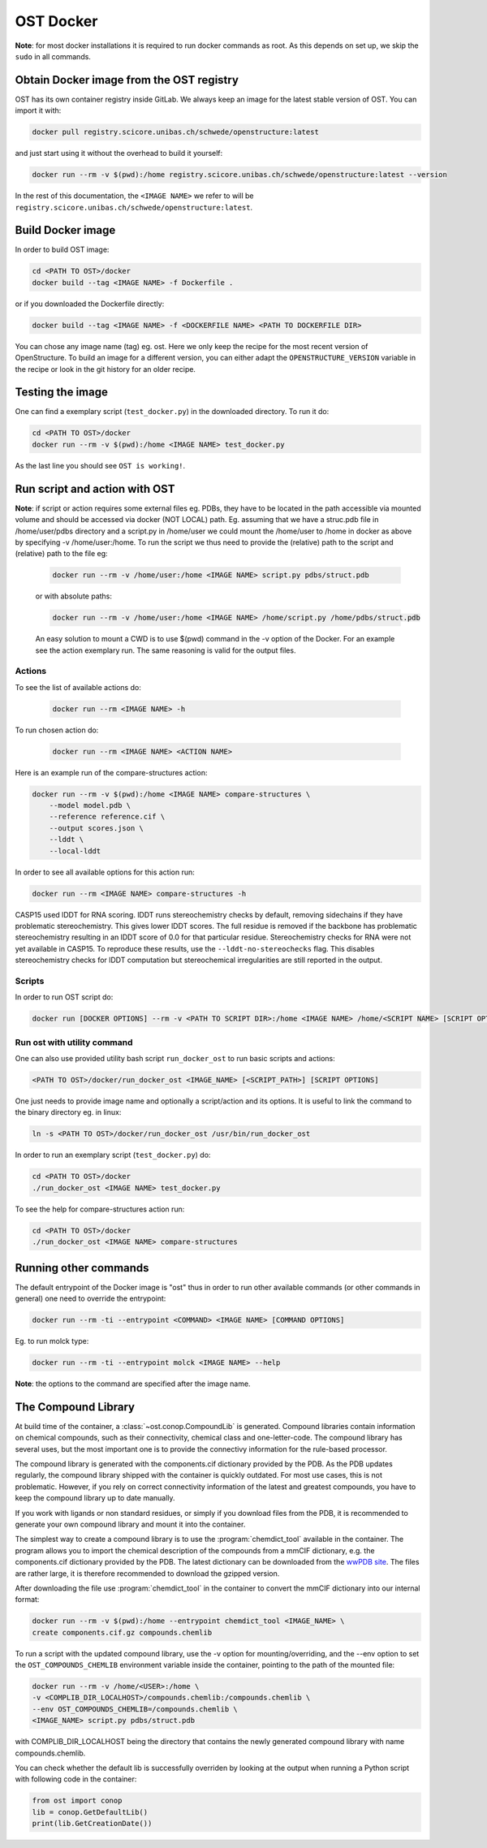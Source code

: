 OST Docker
==========

**Note**: 
for most docker installations it is required to run docker commands as root. As
this depends on set up, we skip the ``sudo`` in all commands.

Obtain Docker image from the OST registry
-----------------------------------------

OST has its own container registry inside GitLab. We always keep an
image for the latest stable version of OST. You can import it with:

.. code-block:: bash

  docker pull registry.scicore.unibas.ch/schwede/openstructure:latest

and just start using it without the overhead to build it yourself:

.. code-block:: bash

  docker run --rm -v $(pwd):/home registry.scicore.unibas.ch/schwede/openstructure:latest --version

In the rest of this documentation, the ``<IMAGE NAME>`` we refer to will be
``registry.scicore.unibas.ch/schwede/openstructure:latest``.

Build Docker image
------------------

In order to build OST image:

.. code-block:: bash

  cd <PATH TO OST>/docker
  docker build --tag <IMAGE NAME> -f Dockerfile .

or if you downloaded the Dockerfile directly:

.. code-block:: bash

  docker build --tag <IMAGE NAME> -f <DOCKERFILE NAME> <PATH TO DOCKERFILE DIR>

You can chose any image name (tag) eg. ost.
Here we only keep the recipe for the most recent version of OpenStructure. To
build an image for a different version, you can either adapt the
``OPENSTRUCTURE_VERSION`` variable in the recipe or look in the git history for
an older recipe.

Testing the image
-----------------

One can find a exemplary script (``test_docker.py``) in the downloaded directory.
To run it do:

.. code-block::

  cd <PATH TO OST>/docker
  docker run --rm -v $(pwd):/home <IMAGE NAME> test_docker.py

As the last line you should see ``OST is working!``.

Run script and action with OST
------------------------------

**Note**: 
if script or action requires some external files eg. PDBs, they have to be located in the
path accessible via mounted volume and should be accessed via docker (NOT LOCAL)
path. Eg. assuming that we have a struc.pdb file in /home/user/pdbs directory and
a script.py in /home/user we could mount the /home/user to /home in docker as
above by specifying -v /home/user:/home. To run the script we thus need to
provide the (relative) path to the script and (relative) path to the file eg:

  .. code-block:: bash

    docker run --rm -v /home/user:/home <IMAGE NAME> script.py pdbs/struct.pdb

  or with absolute paths:

  .. code-block:: bash

    docker run --rm -v /home/user:/home <IMAGE NAME> /home/script.py /home/pdbs/struct.pdb
  
  An easy solution to mount a CWD is to use $(pwd) command in the -v option
  of the Docker. For an example see the action exemplary run.
  The same reasoning is valid for the output files.

Actions
#######

To see the list of available actions do:

  .. code-block::

    docker run --rm <IMAGE NAME> -h

To run chosen action do:

  .. code-block::

    docker run --rm <IMAGE NAME> <ACTION NAME>

 
Here is an example run of the compare-structures action:

.. code-block::

  docker run --rm -v $(pwd):/home <IMAGE NAME> compare-structures \
      --model model.pdb \
      --reference reference.cif \
      --output scores.json \
      --lddt \
      --local-lddt

In order to see all available options for this action run:

.. code-block::

  docker run --rm <IMAGE NAME> compare-structures -h

CASP15 used lDDT for RNA scoring. lDDT runs stereochemistry checks by default,
removing sidechains if they have problematic stereochemistry. This gives lower
lDDT scores. The full residue is removed if the backbone has problematic
stereochemistry resulting in an lDDT score of 0.0 for that particular residue.
Stereochemistry checks for RNA were not yet available in CASP15. To reproduce
these results, use the ``--lddt-no-stereochecks`` flag. This disables
stereochemistry checks for lDDT computation but stereochemical irregularities
are still reported in the output.

Scripts
#######

In order to run OST script do:

.. code-block:: bash

  docker run [DOCKER OPTIONS] --rm -v <PATH TO SCRIPT DIR>:/home <IMAGE NAME> /home/<SCRIPT NAME> [SCRIPT OPTIONS]

Run ost with utility command
###############################

One can also use provided utility bash script ``run_docker_ost`` to run basic
scripts and actions:

.. code-block:: bash

  <PATH TO OST>/docker/run_docker_ost <IMAGE_NAME> [<SCRIPT_PATH>] [SCRIPT OPTIONS]

One just needs to provide image name and optionally a script/action and its
options. It is useful to link the command to the binary directory eg. in linux:

.. code-block:: bash

  ln -s <PATH TO OST>/docker/run_docker_ost /usr/bin/run_docker_ost

In order to run an exemplary script (``test_docker.py``) do:

.. code-block::

  cd <PATH TO OST>/docker
  ./run_docker_ost <IMAGE NAME> test_docker.py

To see the help for compare-structures action run:

.. code-block::

  cd <PATH TO OST>/docker
  ./run_docker_ost <IMAGE NAME> compare-structures


Running other commands
----------------------

The default entrypoint of the Docker image is "ost" thus in order to run other
available commands (or other commands in general) one need to override
the entrypoint:

.. code-block::

  docker run --rm -ti --entrypoint <COMMAND> <IMAGE NAME> [COMMAND OPTIONS]

Eg. to run molck type:

.. code-block::

  docker run --rm -ti --entrypoint molck <IMAGE NAME> --help

**Note**: 
the options to the command are specified after the image name.

.. _docker_compound_lib:

The Compound Library
--------------------

At build time of the container, a :class:`~ost.conop.CompoundLib` is generated.
Compound libraries contain information on chemical compounds, such as their
connectivity, chemical class and one-letter-code. The compound library has
several uses, but the most important one is to provide the connectivy
information for the rule-based processor.

The compound library is generated with the components.cif dictionary provided by
the PDB. As the PDB updates regularly, the compound library shipped with the
container is quickly outdated. For most use cases, this is not problematic.
However, if you rely on correct connectivity information of the latest and
greatest compounds, you have to keep the compound library up to date manually.

If you work with ligands or non standard residues, or simply if you download
files from the PDB, it is recommended to generate your own compound library and
mount it into the container.

The simplest way to create a compound library is to use the
:program:`chemdict_tool` available in the container. The program allows you
to import the chemical description of the compounds from a mmCIF dictionary,
e.g. the components.cif dictionary provided by the PDB.
The latest dictionary can be downloaded from the
`wwPDB site <http://www.wwpdb.org/ccd.html>`_.
The files are rather large, it is therefore recommended to download the
gzipped version.

After downloading the file use :program:`chemdict_tool` in the container to
convert the mmCIF  dictionary into our internal format:

.. code-block:: bash

  docker run --rm -v $(pwd):/home --entrypoint chemdict_tool <IMAGE_NAME> \
  create components.cif.gz compounds.chemlib

To run a script with the updated compound library, use the -v option for
mounting/overriding, and the --env option to set the ``OST_COMPOUNDS_CHEMLIB``
environment variable inside the container, pointing to the path of the
mounted file:

.. code-block:: bash

  docker run --rm -v /home/<USER>:/home \
  -v <COMPLIB_DIR_LOCALHOST>/compounds.chemlib:/compounds.chemlib \
  --env OST_COMPOUNDS_CHEMLIB=/compounds.chemlib \
  <IMAGE_NAME> script.py pdbs/struct.pdb

with COMPLIB_DIR_LOCALHOST being the directory that contains the newly generated
compound library with name compounds.chemlib.

You can check whether the default lib is successfully overriden by looking at the
output when running a Python script with following code in the container:

.. code-block:: python

  from ost import conop
  lib = conop.GetDefaultLib()
  print(lib.GetCreationDate())
